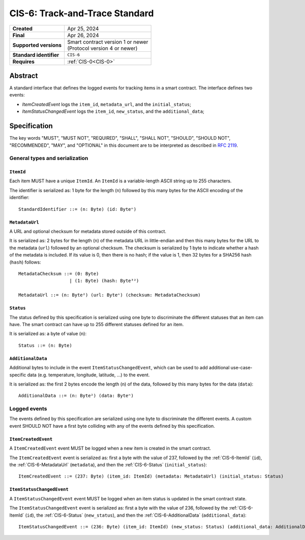 .. _CIS-6:

===============================
CIS-6: Track-and-Trace Standard
===============================

.. list-table::
   :stub-columns: 1

   * - Created
     - Apr 25, 2024
   * - Final
     - Apr 26, 2024
   * - Supported versions
     - | Smart contract version 1 or newer
       | (Protocol version 4 or newer)
   * - Standard identifier
     - ``CIS-6``
   * - Requires
     - :ref:`CIS-0<CIS-0>`


Abstract
========

A standard interface that defines the logged events for tracking items in a smart contract.
The interface defines two events:

- *ItemCreatedEvent* logs the ``item_id``, ``metadata_url``, and the ``initial_status``;
- *ItemStatusChangedEvent* logs the ``item_id``, ``new_status``, and the ``additional_data``;

Specification
=============

The key words "MUST", "MUST NOT", "REQUIRED", "SHALL", "SHALL NOT", "SHOULD", "SHOULD NOT", "RECOMMENDED",  "MAY", and "OPTIONAL" in this document are to be interpreted as described in :rfc:`2119`.


General types and serialization
-------------------------------

.. _CIS-6-ItemId:

``ItemId``
^^^^^^^^^^

Each item MUST have a unique ``ItemId``.
An ``ItemId`` is a variable-length ASCII string up to 255 characters.

The identifier is serialized as: 1 byte for the length (``n``) followed by this many bytes for the ASCII encoding of the identifier::

  StandardIdentifier ::= (n: Byte) (id: Byteⁿ)

.. _CIS-6-MetadataUrl:

``MetadataUrl``
^^^^^^^^^^^^^^^

A URL and optional checksum for metadata stored outside of this contract.

It is serialized as: 2 bytes for the length (``n``) of the metadata URL in little-endian and then this many bytes for the URL to the metadata (``url``) followed by an optional checksum.
The checksum is serialized by 1 byte to indicate whether a hash of the metadata is included.
If its value is 0, then there is no hash; if the value is 1, then 32 bytes for a SHA256 hash (``hash``) follows::

  MetadataChecksum ::= (0: Byte)
                     | (1: Byte) (hash: Byte³²)

  MetadataUrl ::= (n: Byte²) (url: Byteⁿ) (checksum: MetadataChecksum)

.. _CIS-6-Status:

``Status``
^^^^^^^^^^

The status defined by this specification is serialized using one byte to discriminate the different statuses that an item can have.
The smart contract can have up to 255 different statuses defined for an item.

It is serialized as: a byte of value (``n``)::

  Status ::= (n: Byte)

.. _CIS-6-AdditionalData:

``AdditionalData``
^^^^^^^^^^^^^^^^^^

Additional bytes to include in the event ``ItemStatusChangedEvent``, which can be used to add additional use-case-specific data (e.g. temperature, longitude, latitude, ...) to the event.

It is serialized as: the first 2 bytes encode the length (``n``) of the data, followed by this many bytes for the data (``data``)::

  AdditionalData ::= (n: Byte²) (data: Byteⁿ)

Logged events
-------------

The events defined by this specification are serialized using one byte to discriminate the different events.
A custom event SHOULD NOT have a first byte colliding with any of the events defined by this specification.

.. _CIS-6-events-ItemCreatedEvent:

``ItemCreatedEvent``
^^^^^^^^^^^^^^^^^^^^

A ``ItemCreatedEvent`` event MUST be logged when a new item is created in the smart contract.

The ``ItemCreatedEvent`` event is serialized as: first a byte with the value of 237, followed by the :ref:`CIS-6-ItemId` (``id``), the :ref:`CIS-6-MetadataUrl` (``metadata``), and then the :ref:`CIS-6-Status` (``initial_status``)::

  ItemCreatedEvent ::= (237: Byte) (item_id: ItemId) (metadata: MetadataUrl) (initial_status: Status)

.. _CIS-6-events-ItemStatusChangedEvent:

``ItemStatusChangedEvent``
^^^^^^^^^^^^^^^^^^^^^^^^^^

A ``ItemStatusChangedEvent`` event MUST be logged when an item status is updated in the smart contract state.

The ``ItemStatusChangedEvent`` event is serialized as: first a byte with the value of 236, followed by the :ref:`CIS-6-ItemId` (``id``), the :ref:`CIS-6-Status` (``new_status``), and then the :ref:`CIS-6-AdditionalData` (``additional_data``)::

  ItemStatusChangedEvent ::= (236: Byte) (item_id: ItemId) (new_status: Status) (additional_data: AdditionalData)
